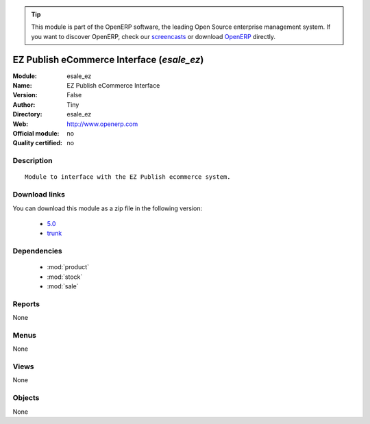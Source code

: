 
.. module:: esale_ez
    :synopsis: EZ Publish eCommerce Interface 
    :noindex:
.. 

.. raw:: html

      <br />
    <link rel="stylesheet" href="../_static/hide_objects_in_sidebar.css" type="text/css" />

.. tip:: This module is part of the OpenERP software, the leading Open Source 
  enterprise management system. If you want to discover OpenERP, check our 
  `screencasts <http://openerp.tv>`_ or download 
  `OpenERP <http://openerp.com>`_ directly.

.. raw:: html

    <div class="js-kit-rating" title="" permalink="" standalone="yes" path="/esale_ez"></div>
    <script src="http://js-kit.com/ratings.js"></script>

EZ Publish eCommerce Interface (*esale_ez*)
===========================================
:Module: esale_ez
:Name: EZ Publish eCommerce Interface
:Version: False
:Author: Tiny
:Directory: esale_ez
:Web: http://www.openerp.com
:Official module: no
:Quality certified: no

Description
-----------

::

  Module to interface with the EZ Publish ecommerce system.

Download links
--------------

You can download this module as a zip file in the following version:

  * `5.0 <http://www.openerp.com/download/modules/5.0/esale_ez.zip>`_
  * `trunk <http://www.openerp.com/download/modules/trunk/esale_ez.zip>`_


Dependencies
------------

 * :mod:`product`
 * :mod:`stock`
 * :mod:`sale`

Reports
-------

None


Menus
-------


None


Views
-----


None



Objects
-------

None
